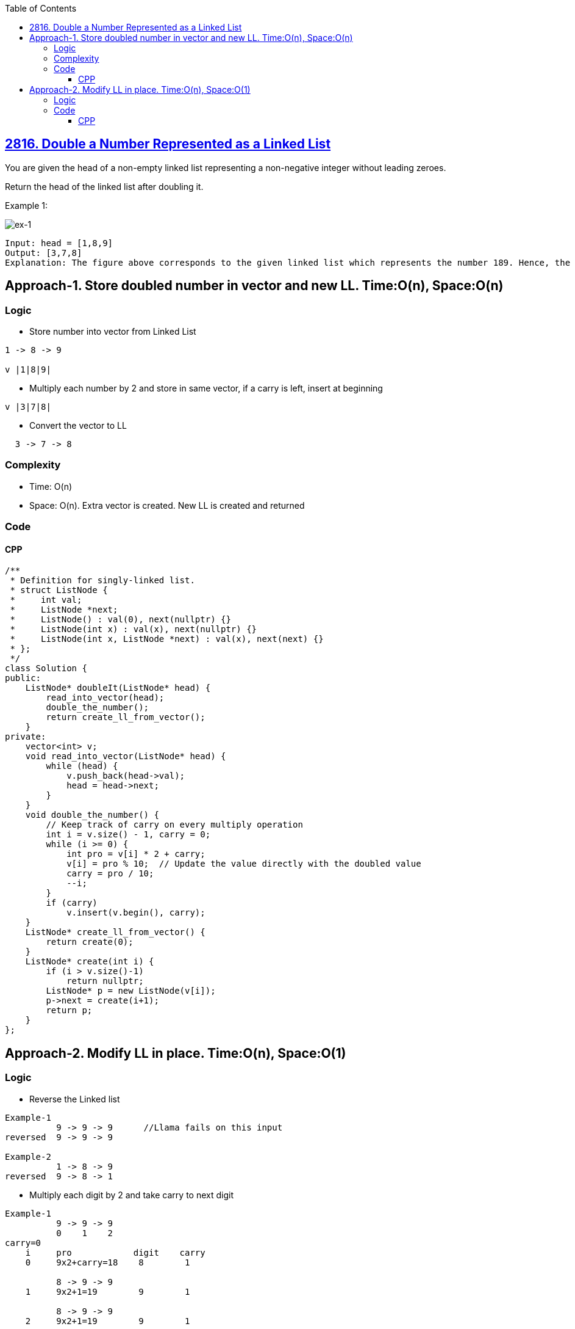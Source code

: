 :toc:
:toclevels: 6

== link:https://leetcode.com/problems/double-a-number-represented-as-a-linked-list[2816. Double a Number Represented as a Linked List]
You are given the head of a non-empty linked list representing a non-negative integer without leading zeroes.

Return the head of the linked list after doubling it.

Example 1:

image::https://assets.leetcode.com/uploads/2023/05/28/example.png?raw=true[ex-1]

```c
Input: head = [1,8,9]
Output: [3,7,8]
Explanation: The figure above corresponds to the given linked list which represents the number 189. Hence, the returned linked list represents the number 189 * 2 = 378.
```

== Approach-1. Store doubled number in vector and new LL. Time:O(n), Space:O(n)
=== Logic
* Store number into vector from Linked List
```c
1 -> 8 -> 9

v |1|8|9|
```
* Multiply each number by 2 and store in same vector, if a carry is left, insert at beginning
```c
v |3|7|8|
```
* Convert the vector to LL
```c
  3 -> 7 -> 8
```

=== Complexity
* Time: O(n)
* Space: O(n). Extra vector is created. New LL is created and returned

=== Code
==== CPP
```cpp
/**
 * Definition for singly-linked list.
 * struct ListNode {
 *     int val;
 *     ListNode *next;
 *     ListNode() : val(0), next(nullptr) {}
 *     ListNode(int x) : val(x), next(nullptr) {}
 *     ListNode(int x, ListNode *next) : val(x), next(next) {}
 * };
 */
class Solution {
public:
    ListNode* doubleIt(ListNode* head) {
        read_into_vector(head);
        double_the_number();
        return create_ll_from_vector();
    }
private:
    vector<int> v;
    void read_into_vector(ListNode* head) {
        while (head) {
            v.push_back(head->val);
            head = head->next;
        }
    }
    void double_the_number() {
        // Keep track of carry on every multiply operation
        int i = v.size() - 1, carry = 0;
        while (i >= 0) {
            int pro = v[i] * 2 + carry;
            v[i] = pro % 10;  // Update the value directly with the doubled value
            carry = pro / 10;
            --i;
        }
        if (carry)
            v.insert(v.begin(), carry);
    }
    ListNode* create_ll_from_vector() {
        return create(0);
    }
    ListNode* create(int i) {
        if (i > v.size()-1)
            return nullptr;
        ListNode* p = new ListNode(v[i]);
        p->next = create(i+1);
        return p;
    }
};
```

== Approach-2. Modify LL in place. Time:O(n), Space:O(1)
=== Logic
* Reverse the Linked list
```c
Example-1
          9 -> 9 -> 9      //Llama fails on this input
reversed  9 -> 9 -> 9

Example-2
          1 -> 8 -> 9
reversed  9 -> 8 -> 1
```
* Multiply each digit by 2 and take carry to next digit
```c
Example-1
          9 -> 9 -> 9
          0    1    2
carry=0
    i     pro            digit    carry
    0     9x2+carry=18    8        1

          8 -> 9 -> 9
    1     9x2+1=19        9        1

          8 -> 9 -> 9
    2     9x2+1=19        9        1

Now Reverse                //Llama is missing this step, whenever carry is present
          9 -> 9 -> 8
```
* if carry is present, add new head of carry. And 
```c
  new node = 1
  1 -> 9 -> 9 -> 8
```

=== Code
==== CPP
```cpp
/**
 * Definition for singly-linked list.
 * struct ListNode {
 *     int val;
 *     ListNode *next;
 *     ListNode() : val(0), next(nullptr) {}
 *     ListNode(int x) : val(x), next(nullptr) {}
 *     ListNode(int x, ListNode *next) : val(x), next(next) {}
 * };
 */
class Solution {
public:
    ListNode* doubleIt(ListNode* head) {
        ListNode* current = reverseList(head);
        ListNode* node = current;
        int carry = 0;
        
        while (node) {
            int sum = node->val * 2 + carry;
            node->val = sum % 10;
            carry = sum / 10;
            node = node->next;
        }
        
        if (carry) {
            // Reverse in every case, whether carry is present or not
            current = reverseList(current);
            ListNode* newHead = new ListNode(carry);
            newHead->next = current;
            return newHead;
        }
        
        return reverseList(current);
    }
    
private:
    ListNode* reverseList(ListNode* head) {
        ListNode* prev = nullptr;
        ListNode* current = head;
        
        while (current) {
            ListNode* nextNode = current->next;
            current->next = prev;
            prev = current;
            current = nextNode;
        }
        
        return prev;
    }
};
```
